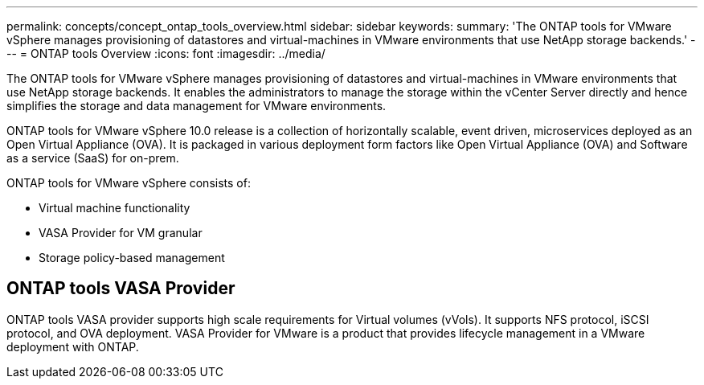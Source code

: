 ---
permalink: concepts/concept_ontap_tools_overview.html
sidebar: sidebar
keywords:
summary: 'The ONTAP tools for VMware vSphere manages provisioning of datastores and virtual-machines in VMware environments that use NetApp storage backends.'
---
= ONTAP tools Overview
:icons: font
:imagesdir: ../media/
// This topic was modified entirely for 10.0 release.

[.lead]
The ONTAP tools for VMware vSphere manages provisioning of datastores and virtual-machines in VMware environments that use NetApp storage backends. It enables the administrators to manage the storage within the vCenter Server directly and hence simplifies the storage and data management for VMware environments.

ONTAP tools for VMware vSphere 10.0 release is a collection of horizontally scalable, event driven,
microservices deployed as an Open Virtual Appliance (OVA). It is packaged in various deployment form factors like Open Virtual Appliance (OVA) and Software as a service (SaaS) for on-prem.

ONTAP tools for VMware vSphere consists of:

* Virtual machine functionality
* VASA Provider for VM granular
* Storage policy-based management

== ONTAP tools VASA Provider

ONTAP tools VASA provider supports high scale requirements for Virtual volumes (vVols). It supports NFS protocol, iSCSI protocol, and OVA deployment.
VASA Provider for VMware is a product that provides lifecycle management in a VMware deployment with ONTAP.

